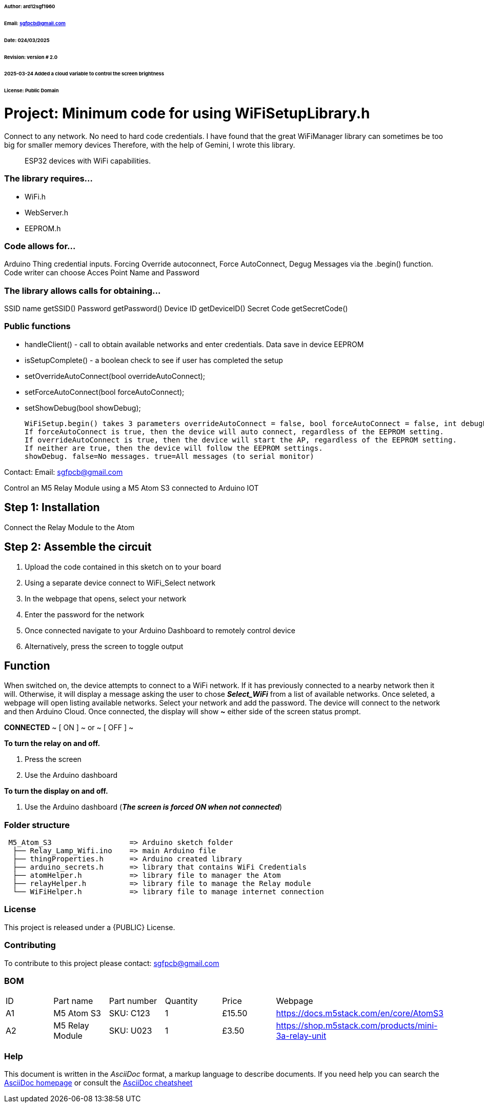 ###### Author: ard12sgf1960  
###### Email: sgfpcb@gmail.com  
###### Date: 024/03/2025  
###### Revision: version # 2.0
###### 2025-03-24 Added a cloud variable to control the screen brightness
###### License: Public Domain

# Project: Minimum code for using WiFiSetupLibrary.h

Connect to any network. No need to hard code credentials. I have found that the great WiFiManager library can sometimes be too big for smaller memory devices Therefore, with the help of Gemini, I wrote this library.

> ESP32 devices with WiFi capabilities.

### The library requires...

- WiFi.h
- WebServer.h
- EEPROM.h

### Code allows for...

Arduino Thing credential inputs. Forcing Override autoconnect, Force AutoConnect, Degug Messages via the .begin() function. Code writer can choose Acces Point Name and Password

### The library allows calls for obtaining...

SSID name getSSID() Password getPassword() Device ID getDeviceID() Secret Code getSecretCode()

### Public functions

- handleClient() - call to obtain available networks and enter credentials. Data save in device EEPROM 
- isSetupComplete() - a boolean check to see if user has completed the setup
- setOverrideAutoConnect(bool overrideAutoConnect);
- setForceAutoConnect(bool forceAutoConnect);
- setShowDebug(bool showDebug);

    WiFiSetup.begin() takes 3 parameters overrideAutoConnect = false, bool forceAutoConnect = false, int debugLevel = 0
    If forceAutoConnect is true, then the device will auto connect, regardless of the EEPROM setting.
    If overrideAutoConnect is true, then the device will start the AP, regardless of the EEPROM setting.
    If neither are true, then the device will follow the EEPROM settings.
    showDebug. false=No messages. true=All messages (to serial monitor)

Contact: Email: sgfpcb@gmail.com



Control an M5 Relay Module using a M5 Atom S3 connected to Arduino IOT

== Step 1: Installation

Connect the Relay Module to the Atom

== Step 2: Assemble the circuit

1. Upload the code contained in this sketch on to your board
2. Using a separate device connect to WiFi_Select network
3. In the webpage that opens, select your network
4. Enter the password for the network
5. Once connected navigate to your Arduino Dashboard to remotely control device
6. Alternatively, press the screen to toggle output

== Function

When switched on, the device attempts to connect to a WiFi network.
If it has previously connected to a nearby network then it will.
Otherwise, it will display a message asking the user to chose **_Select_WiFi_**
from a list of available networks. Once seleted, a webpage will open listing
available networks. Select your network and add the password.
The device will connect to the network and then Arduino Cloud.
Once connected, the display will show **~** either side of the screen status prompt.

**CONNECTED**
~ [ ON ] ~ or ~ [ OFF ] ~

**To turn the relay on and off.**

1. Press the screen
2. Use the Arduino dashboard 

**To turn the display on and off.**

1. Use the Arduino dashboard (**_The screen is forced ON when not connected_**)

=== Folder structure

....
 M5_Atom_S3                  => Arduino sketch folder
  ├── Relay_Lamp_Wifi.ino    => main Arduino file
  ├── thingProperties.h      => Arduino created library
  ├── arduino_secrets.h      => library that contains WiFi Credentials
  ├── atomHelper.h           => library file to manager the Atom
  ├── relayHelper.h          => library file to manage the Relay module
  └── WiFiHelper.h           => library file to manage internet connection  
....

=== License
This project is released under a {PUBLIC} License.

=== Contributing
To contribute to this project please contact: sgfpcb@gmail.com

=== BOM

|===
| ID | Part name           | Part number     | Quantity     |Price   | Webpage                             
| A1 | M5 Atom S3          | SKU: C123       | 1            |£15.50  | https://docs.m5stack.com/en/core/AtomS3 
| A2 | M5 Relay Module     | SKU: U023       | 1            |£3.50   | https://shop.m5stack.com/products/mini-3a-relay-unit                                         
|===


=== Help
This document is written in the _AsciiDoc_ format, a markup language to describe documents. 
If you need help you can search the http://www.methods.co.nz/asciidoc[AsciiDoc homepage]
or consult the http://powerman.name/doc/asciidoc[AsciiDoc cheatsheet]
